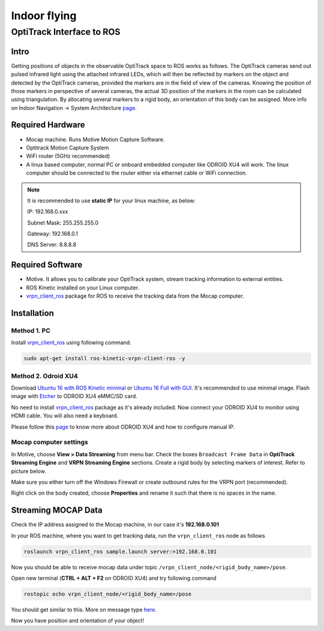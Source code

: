 Indoor flying
*****

OptiTrack Interface to ROS
=====


Intro
----

Getting positions of objects in the observable OptiTrack space to ROS works as follows. The OptiTrack cameras send out pulsed infrared light using the
attached infrared LEDs, which will then be reflected by markers on the object and detected by the OptiTrack cameras, provided the markers are in the field of view of the cameras. Knowing the position of those markers in perspective of several cameras, the actual 3D position of the markers in the room can be calculated using triangulation. By allocating several markers to a rigid body, an orientation of this body can be assigned. More info on Indoor Navigation -> System Architecture `page <http://risc.readthedocs.io/en/latest/2-1.html>`_.

Required Hardware
----

* Mocap machine. Runs Motive Motion Capture Software.
* Optitrack Motion Capture System
* WiFi router (5GHz recommended)
* A linux based computer, normal PC or onboard embedded computer like ODROID XU4 will work. The linux computer should be connected to the router either via ethernet cable or WiFi connection.

.. note::

	It is recommended to use **static IP** for your linux machine, as below:

	IP: 192.168.0.xxx 

	Subnet Mask: 255.255.255.0

	Gateway: 192.168.0.1

	DNS Server: 8.8.8.8

Required Software
-----

* Motive. It allows you to calibrate your OptiTrack system, stream tracking information to external entities.

* ROS Kinetic installed on your Linux computer.

* `vrpn_client_ros <http://wiki.ros.org/vrpn_client_ros>`_ package for ROS to receive the tracking data from the Mocap computer.


Installation
-----

Method 1. PC
^^^^^

Install `vrpn_client_ros <http://wiki.ros.org/vrpn_client_ros>`_ using following command.

.. code-block:: bash

	sudo apt-get install ros-kinetic-vrpn-client-ros -y


Method 2. Odroid XU4
^^^^^

Download `Ubuntu 16 with ROS Kinetic minimal <https://www.dropbox.com/s/bllrihqe9k8rtn9/ubuntu16_minimal_ros_kinetic_mavros.img?dl=0>`_ or `Ubuntu 16 Full with GUI <https://www.dropbox.com/s/gybc65tbct4d68b/ubuntu16_full_ros_kinetic.img?dl=0>`_. It's recommended to use minimal image. Flash image with `Etcher <https://etcher.io/>`_ to ODROID XU4 eMMC/SD card.

No need to install `vrpn_client_ros <http://wiki.ros.org/vrpn_client_ros>`_ package as it's already included. Now connect your ODROID XU4 to monitor using HDMI cable. You will also need a keyboard.

Please follow this `page <http://risc.readthedocs.io/en/latest/2-6.html>`_ to know more about ODROID XU4 and how to configure manual IP.

Mocap computer settings
^^^^^

In Motive, choose **View > Data Streaming** from menu bar. Check the boxes ``Broadcast Frame Data`` in **OptiTrack Streaming Engine** and **VRPN Streaming Engine** sections. Create a rigid body by selecting markers of interest. Refer to picture below.

.. image:: ../_static/capture1.png
   :scale: 50 %
   :align: center

Make sure you either turn off the Windows Firewall or create outbound rules for the VRPN port (recommended).

Right click on the body created, choose **Properties** and rename it such that there is no spaces in the name.

.. image:: ../_static/capture2.png
   :scale: 50 %
   :align: center


Streaming MOCAP Data
-----

Check the IP address assigned to the Mocap machine, in our case it's **192.168.0.101**


In your ROS machine, where you want to get tracking data, run the ``vrpn_client_ros`` node as follows

.. code-block:: bash

	roslaunch vrpn_client_ros sample.launch server:=192.168.0.101

Now you should be able to receive mocap data under topic ``/vrpn_client_node/<rigid_body_name>/pose``.


Open new terminal (**CTRL + ALT + F2** on ODROID XU4) and try following command

.. code-block:: bash

	rostopic echo vrpn_client_node/<rigid_body_name>/pose

You should get similar to this. More on message type `here <http://docs.ros.org/api/geometry_msgs/html/msg/PoseStamped.html>`_.

.. image:: ../_static/capture4.png
   :scale: 60 %
   :align: center

Now you have position and orientation of your object!



